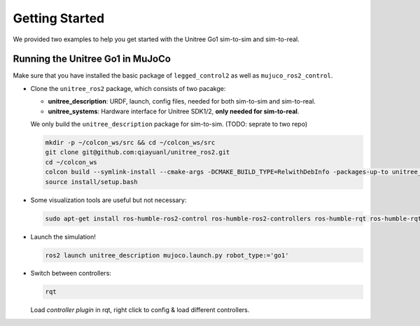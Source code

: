 .. index:: pair: page; Getting Started

.. _doxid-legged_control2_doc_getting_started:

Getting Started
===============
We provided two examples to help you get started with the Unitree Go1 sim-to-sim and sim-to-real.

Running the Unitree Go1 in MuJoCo
~~~~~~~~~~~~~~~~~~~~~~~~~~~~~~~~~

Make sure that you have installed the basic package of ``legged_control2`` as well as ``mujuco_ros2_control``.

- Clone the ``unitree_ros2`` package, which consists of two pacakge:\

  * **unitree_description**: URDF, launch, config files, needed for both sim-to-sim and sim-to-real.
  * **unitree_systems**: Hardware interface for Unitree SDK1/2, **only needed for sim-to-real**.

  We only build the ``unitree_description`` package for sim-to-sim. (TODO: seprate to two repo)

  .. code-block:: bash

    mkdir -p ~/colcon_ws/src && cd ~/colcon_ws/src
    git clone git@github.com:qiayuanl/unitree_ros2.git
    cd ~/colcon_ws
    colcon build --symlink-install --cmake-args -DCMAKE_BUILD_TYPE=RelwithDebInfo -packages-up-to unitree_description
    source install/setup.bash

- Some visualization tools are useful but not necessary:

  .. code-block:: bash

    sudo apt-get install ros-humble-ros2-control ros-humble-ros2-controllers ros-humble-rqt ros-humble-rqt-controller-manager ros-humble-rqt-publisher ros-humble-rviz2

- Launch the simulation!

  .. code-block:: bash

    ros2 launch unitree_description mujoco.launch.py robot_type:='go1'

- Switch between controllers:

  .. code-block:: bash

    rqt

  Load `controller plugin` in rqt, right click to config & load different controllers.
